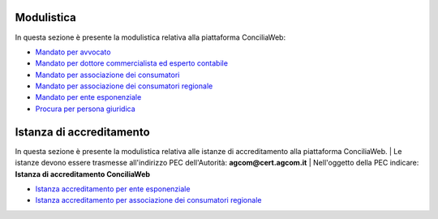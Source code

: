 Modulistica
===========

In questa sezione è presente la modulistica relativa alla piattaforma ConciliaWeb: 

- `Mandato per avvocato <https://conciliaweb.agcom.it/conciliaweb/file/mandato/5.pdf>`_
- `Mandato per dottore commercialista ed esperto contabile <https://conciliaweb.agcom.it/conciliaweb/file/mandato/6.pdf>`_
- `Mandato per associazione dei consumatori <https://conciliaweb.agcom.it/conciliaweb/file/mandato/4.pdf>`_
- `Mandato per associazione dei consumatori regionale <https://conciliaweb.agcom.it/conciliaweb/file/mandato/8.pdf>`_
- `Mandato per ente esponenziale <https://conciliaweb.agcom.it/conciliaweb/file/mandato/7.pdf>`_
- `Procura per persona giuridica <https://conciliaweb.agcom.it/conciliaweb/file/manuali/procura_persone_giuridiche.pdf>`_

Istanza di accreditamento
===========

In questa sezione è presente la modulistica relativa alle istanze di accreditamento alla piattaforma ConciliaWeb. 
| Le istanze devono essere trasmesse all'indirizzo PEC dell'Autorità: **agcom@cert.agcom.it**
| Nell'oggetto della PEC indicare: **Istanza di accreditamento ConciliaWeb** 

- `Istanza accreditamento per ente esponenziale <https://conciliaweb.agcom.it/conciliaweb/file/manuali/istanza_accreditamento_ente_esponenziale.pdf>`_
- `Istanza accreditamento per associazione dei consumatori regionale <https://conciliaweb.agcom.it/conciliaweb/file/manuali/istanza_accreditamento_associazione_regionale.pdf>`_
